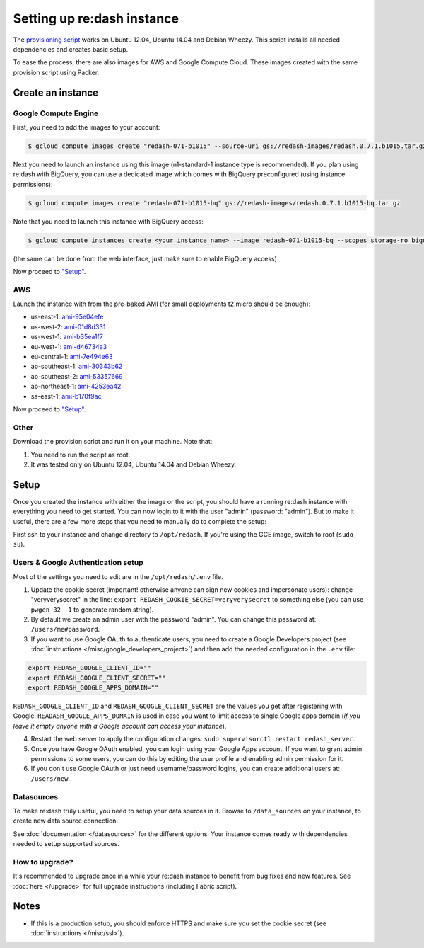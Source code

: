 Setting up re:dash instance
###########################

The `provisioning
script <https://github.com/EverythingMe/redash/blob/master/setup/bootstrap.sh>`__
works on Ubuntu 12.04, Ubuntu 14.04 and Debian Wheezy. This script
installs all needed dependencies and creates basic setup.

To ease the process, there are also images for AWS and Google Compute
Cloud. These images created with the same provision script using Packer.

Create an instance
==================

Google Compute Engine
---------------------

First, you need to add the images to your account:

.. code:: bash

    $ gcloud compute images create "redash-071-b1015" --source-uri gs://redash-images/redash.0.7.1.b1015.tar.gz

Next you need to launch an instance using this image (n1-standard-1
instance type is recommended). If you plan using re:dash with BigQuery,
you can use a dedicated image which comes with BigQuery preconfigured
(using instance permissions):

.. code:: bash

    $ gcloud compute images create "redash-071-b1015-bq" gs://redash-images/redash.0.7.1.b1015-bq.tar.gz

Note that you need to launch this instance with BigQuery access:

.. code:: bash

    $ gcloud compute instances create <your_instance_name> --image redash-071-b1015-bq --scopes storage-ro bigquery

(the same can be done from the web interface, just make sure to enable
BigQuery access)

Now proceed to `"Setup" <#setup>`__.

AWS
---

Launch the instance with from the pre-baked AMI (for small deployments
t2.micro should be enough):

-  us-east-1: `ami-95e04efe <https://console.aws.amazon.com/ec2/home?region=us-east-1#LaunchInstanceWizard:ami=ami-95e04efe>`__
-  us-west-2: `ami-01d8d331 <https://console.aws.amazon.com/ec2/home?region=us-west-2#LaunchInstanceWizard:ami=ami-01d8d331>`__
-  us-west-1: `ami-b35ea1f7 <https://console.aws.amazon.com/ec2/home?region=us-west-1#LaunchInstanceWizard:ami=ami-b35ea1f7>`__
-  eu-west-1: `ami-d46734a3 <https://console.aws.amazon.com/ec2/home?region=eu-west-1#LaunchInstanceWizard:ami=ami-d46734a3>`__
-  eu-central-1: `ami-7e494e63 <https://console.aws.amazon.com/ec2/home?region=eu-central-1#LaunchInstanceWizard:ami=ami-7e494e63>`__
-  ap-southeast-1: `ami-30343b62 <https://console.aws.amazon.com/ec2/home?region=ap-southeast-1#LaunchInstanceWizard:ami=ami-30343b62>`__
-  ap-southeast-2: `ami-53357669 <https://console.aws.amazon.com/ec2/home?region=ap-southeast-2#LaunchInstanceWizard:ami=ami-53357669>`__
-  ap-northeast-1: `ami-4253ea42 <https://console.aws.amazon.com/ec2/home?region=ap-northeast-1#LaunchInstanceWizard:ami=ami-4253ea42>`__
-  sa-east-1: `ami-b170f9ac <https://console.aws.amazon.com/ec2/home?region=sa-east-1#LaunchInstanceWizard:ami=ami-b170f9ac>`__

Now proceed to `"Setup" <#setup>`__.

Other
-----

Download the provision script and run it on your machine. Note that:

1. You need to run the script as root.
2. It was tested only on Ubuntu 12.04, Ubuntu 14.04 and Debian Wheezy.

Setup
=====

Once you created the instance with either the image or the script, you
should have a running re:dash instance with everything you need to get
started. You can now login to it with the user "admin" (password:
"admin"). But to make it useful, there are a few more steps that you
need to manually do to complete the setup:

First ssh to your instance and change directory to ``/opt/redash``. If
you're using the GCE image, switch to root (``sudo su``).

Users & Google Authentication setup
-----------------------------------

Most of the settings you need to edit are in the ``/opt/redash/.env``
file.

1. Update the cookie secret (important! otherwise anyone can sign new
   cookies and impersonate users): change "veryverysecret" in the line:
   ``export REDASH_COOKIE_SECRET=veryverysecret`` to something else (you
   can use ``pwgen 32 -1`` to generate random string).

2. By default we create an admin user with the password "admin". You
   can change this password at: ``/users/me#password``.

3. If you want to use Google OAuth to authenticate users, you need to
   create a Google Developers project (see :doc:`instructions </misc/google_developers_project>`)
   and then add the needed configuration in the ``.env`` file:

.. code::

   export REDASH_GOOGLE_CLIENT_ID=""
   export REDASH_GOOGLE_CLIENT_SECRET=""
   export REDASH_GOOGLE_APPS_DOMAIN=""



``REDASH_GOOGLE_CLIENT_ID`` and ``REDASH_GOOGLE_CLIENT_SECRET`` are the values you get after registering with Google. ``READASH_GOOGLE_APPS_DOMAIN`` is used in case you want to limit access to single Google apps domain (*if you leave it empty anyone with a Google account can access your instance*).

4. Restart the web server to apply the configuration changes:
   ``sudo supervisorctl restart redash_server``.

5. Once you have Google OAuth enabled, you can login using your Google
   Apps account. If you want to grant admin permissions to some users,
   you can do this by editing the user profile and enabling admin
   permission for it.

6. If you don't use Google OAuth or just need username/password logins,
   you can create additional users at: ``/users/new``.

Datasources
-----------

To make re:dash truly useful, you need to setup your data sources in it. Browse to ``/data_sources`` on your instance,
to create new data source connection.

See :doc:`documentation </datasources>` for the different options.
Your instance comes ready with dependencies needed to setup supported sources.

How to upgrade?
---------------

It's recommended to upgrade once in a while your re:dash instance to
benefit from bug fixes and new features. See :doc:`here </upgrade>` for full upgrade
instructions (including Fabric script).

Notes
=====

-  If this is a production setup, you should enforce HTTPS and make sure
   you set the cookie secret (see :doc:`instructions </misc/ssl>`).
